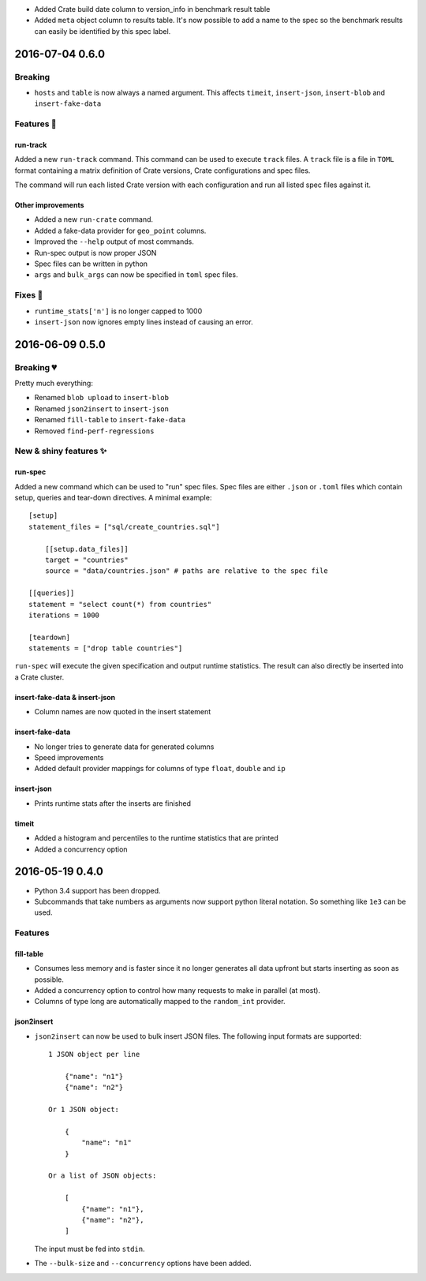 - Added Crate build date column to version_info in benchmark result table

- Added ``meta`` object column to results table.
  It's now possible to add a name to the spec so the benchmark results can easily
  be identified by this spec label.

2016-07-04 0.6.0
================

Breaking
--------

- ``hosts`` and ``table`` is now always a named argument.
  This affects ``timeit``, ``insert-json``, ``insert-blob`` and
  ``insert-fake-data``


Features 🍒
-----------

run-track
~~~~~~~~~

Added a new ``run-track`` command.
This command can be used to execute ``track`` files. A ``track`` file is a file
in ``TOML`` format containing a matrix definition of Crate versions, Crate
configurations and spec files.

The command will run each listed Crate version with each configuration and run
all listed spec files against it.


Other improvements
~~~~~~~~~~~~~~~~~~

- Added a new ``run-crate`` command.

- Added a fake-data provider for ``geo_point`` columns.

- Improved the ``--help`` output of most commands.

- Run-spec output is now proper JSON

- Spec files can be written in python

- ``args`` and ``bulk_args`` can now be specified in ``toml`` spec files.


Fixes 💩
--------

- ``runtime_stats['n']`` is no longer capped to 1000

- ``insert-json`` now ignores empty lines instead of causing an error.


2016-06-09 0.5.0
================

Breaking 💔
-----------

Pretty much everything:

- Renamed ``blob upload`` to ``insert-blob``

- Renamed ``json2insert`` to ``insert-json``

- Renamed ``fill-table`` to ``insert-fake-data``

- Removed ``find-perf-regressions``

New & shiny features ✨
-----------------------

run-spec
~~~~~~~~

Added a new command which can be used to "run" spec files. Spec files are
either ``.json`` or ``.toml`` files which contain setup, queries and tear-down
directives. A minimal example::

    [setup]
    statement_files = ["sql/create_countries.sql"]

        [[setup.data_files]]
        target = "countries"
        source = "data/countries.json" # paths are relative to the spec file

    [[queries]]
    statement = "select count(*) from countries"
    iterations = 1000

    [teardown]
    statements = ["drop table countries"]


``run-spec`` will execute the given specification and output runtime statistics.
The result can also directly be inserted into a Crate cluster.

insert-fake-data & insert-json
~~~~~~~~~~~~~~~~~~~~~~~~~~~~~~

- Column names are now quoted in the insert statement

insert-fake-data
~~~~~~~~~~~~~~~~

- No longer tries to generate data for generated columns

- Speed improvements

- Added default provider mappings for columns of type ``float``, ``double`` and
  ``ip``

insert-json
~~~~~~~~~~~

- Prints runtime stats after the inserts are finished

timeit
~~~~~~

- Added a histogram and percentiles to the runtime statistics that are printed

- Added a concurrency option


2016-05-19 0.4.0
================

- Python 3.4 support has been dropped.

- Subcommands that take numbers as arguments now support python literal
  notation. So something like ``1e3`` can be used.

Features
--------

fill-table
~~~~~~~~~~

- Consumes less memory and is faster since it no longer generates all data
  upfront but starts inserting as soon as possible.

- Added a concurrency option to control how many requests to make in parallel
  (at most).

- Columns of type long are automatically mapped to the ``random_int``
  provider.

json2insert
~~~~~~~~~~~

- ``json2insert`` can now be used to bulk insert JSON files.
  The following input formats are supported::

    1 JSON object per line

        {"name": "n1"}
        {"name": "n2"}

    Or 1 JSON object:

        {
            "name": "n1"
        }

    Or a list of JSON objects:

        [
            {"name": "n1"},
            {"name": "n2"},
        ]

  The input must be fed into ``stdin``.

- The ``--bulk-size`` and ``--concurrency`` options have been added.
